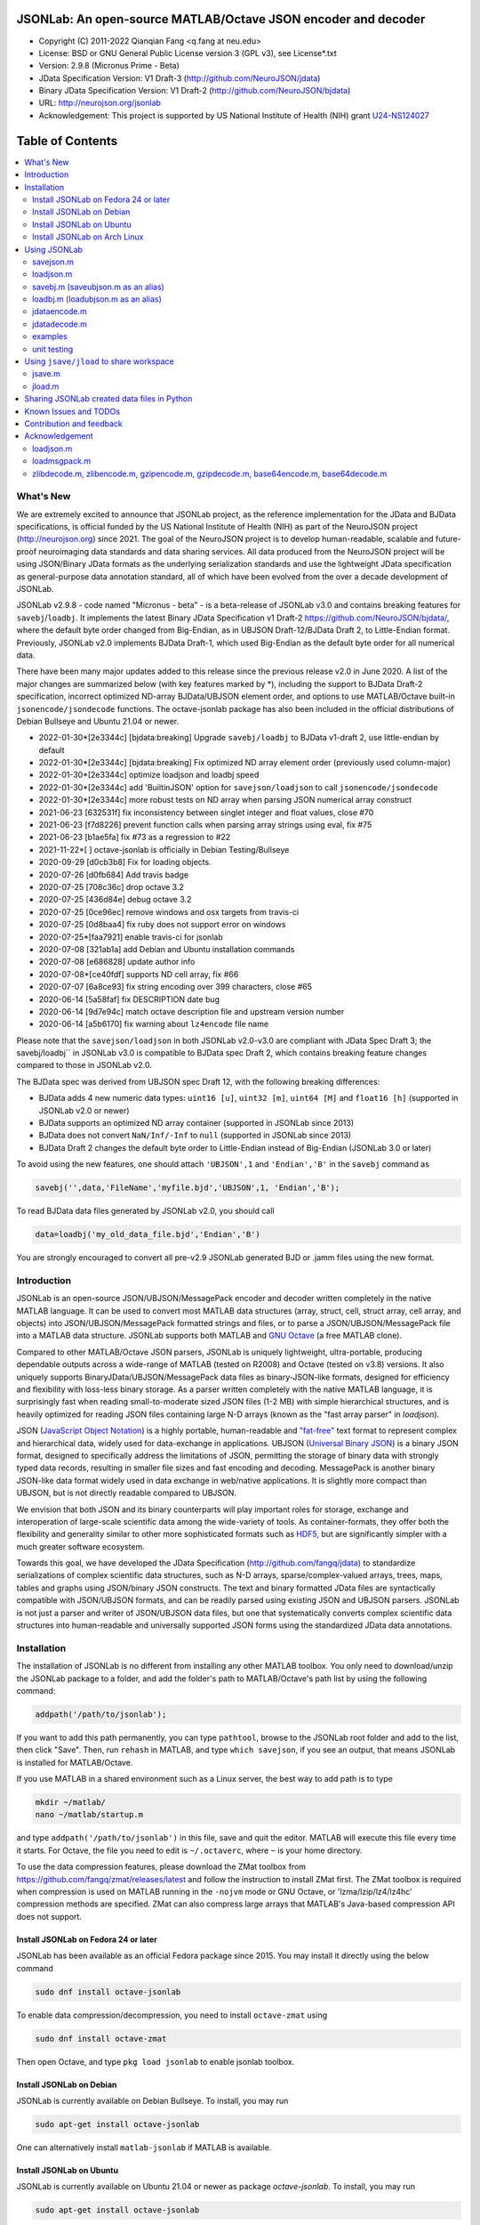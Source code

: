 .. image:: ./images/jsonlab-banner.png

##############################################################################                                               
      JSONLab: An open-source MATLAB/Octave JSON encoder and decoder             
##############################################################################

* Copyright (C) 2011-2022  Qianqian Fang <q.fang at neu.edu>
* License: BSD or GNU General Public License version 3 (GPL v3), see License*.txt
* Version: 2.9.8 (Micronus Prime - Beta)
* JData Specification Version: V1 Draft-3 (http://github.com/NeuroJSON/jdata)
* Binary JData Specification Version: V1 Draft-2 (http://github.com/NeuroJSON/bjdata)
* URL: http://neurojson.org/jsonlab
* Acknowledgement: This project is supported by US National Institute of Health (NIH) 
  grant `U24-NS124027 <https://taggs.hhs.gov/Detail/AwardDetail?arg_AwardNum=U24NS124027&arg_ProgOfficeCode=137>`_

.. image:: https://travis-ci.com/fangq/jsonlab.svg?branch=master
    :target: https://travis-ci.com/fangq/jsonlab

#################
Table of Contents
#################
.. contents::
  :local:
  :depth: 3

============
What's New
============

We are extremely excited to announce that JSONLab project, as the reference implementation
for the JData and BJData specifications, is official funded by the US National Institute 
of Health (NIH) as part of the NeuroJSON project (http://neurojson.org) since 2021. 
The goal of the NeuroJSON project is to develop human-readable,
scalable and future-proof neuroimaging data standards and data sharing services. All data
produced from the NeuroJSON project will be using JSON/Binary JData formats as the
underlying serialization standards and use the lightweight JData specification as
general-purpose data annotation standard, all of which have been evolved from the over
a decade development of JSONLab.

JSONLab v2.9.8 - code named "Micronus - beta" - is a beta-release of JSONLab v3.0 and
contains breaking features for ``savebj``/``loadbj``. It implements the latest Binary JData
Specification v1 Draft-2 https://github.com/NeuroJSON/bjdata/, where the default
byte order changed from Big-Endian, as in UBJSON Draft-12/BJData Draft 2, to Little-Endian
format. Previously, JSONLab v2.0 implements BJData Draft-1, which used Big-Endian
as the default byte order for all numerical data.

There have been many major updates added to this release since the previous 
release v2.0 in June 2020. A list of the major changes are summarized below
(with key features marked by \*), including the support to BJData Draft-2 specification,
incorrect optimized ND-array BJData/UBJSON element order, and options to use MATLAB/Octave
built-in ``jsonencode/jsondecode`` functions. The octave-jsonlab package has also been
included in the official distributions of Debian Bullseye and Ubuntu 21.04 or newer.

- 2022-01-30*[2e3344c] [bjdata:breaking] Upgrade ``savebj/loadbj`` to BJData v1-draft 2, use little-endian by default
- 2022-01-30*[2e3344c] [bjdata:breaking] Fix optimized ND array element order (previously used column-major)
- 2022-01-30*[2e3344c] optimize loadjson and loadbj speed
- 2022-01-30*[2e3344c] add 'BuiltinJSON' option for ``savejson/loadjson`` to call ``jsonencode/jsondecode``
- 2022-01-30*[2e3344c] more robust tests on ND array when parsing JSON numerical array construct
- 2021-06-23 [632531f] fix inconsistency between singlet integer and float values, close #70
- 2021-06-23 [f7d8226] prevent function calls when parsing array strings using eval, fix #75
- 2021-06-23 [b1ae5fa] fix #73 as a regression to #22
- 2021-11-22*[       ] octave-jsonlab is officially in Debian Testing/Bullseye
- 2020-09-29 [d0cb3b8] Fix for loading objects.
- 2020-07-26 [d0fb684] Add travis badge
- 2020-07-25 [708c36c] drop octave 3.2
- 2020-07-25 [436d84e] debug octave 3.2
- 2020-07-25 [0ce96ec] remove windows and osx targets from travis-ci
- 2020-07-25 [0d8baa4] fix ruby does not support error on windows
- 2020-07-25*[faa7921] enable travis-ci for jsonlab
- 2020-07-08 [321ab1a] add Debian and Ubuntu installation commands
- 2020-07-08 [e686828] update author info
- 2020-07-08*[ce40fdf] supports ND cell array, fix #66
- 2020-07-07 [6a8ce93] fix string encoding over 399 characters, close #65
- 2020-06-14 [5a58faf] fix DESCRIPTION date bug
- 2020-06-14 [9d7e94c] match octave description file and upstream version number
- 2020-06-14 [a5b6170] fix warning about ``lz4encode`` file name


Please note that the ``savejson/loadjson`` in both JSONLab v2.0-v3.0 are
compliant with JData Spec Draft 3; the savebj/loadbj`` in JSONLab v3.0 is
compatible to BJData spec Draft 2, which contains breaking feature changes
compared to those in JSONLab v2.0.

The BJData spec was derived from UBJSON spec Draft 12, with the 
following breaking differences:

- BJData adds 4 new numeric data types: ``uint16 [u]``, ``uint32 [m]``, ``uint64 [M]`` 
  and ``float16 [h]`` (supported in JSONLab v2.0 or newer)
- BJData supports an optimized ND array container (supported in JSONLab since 2013)
- BJData does not convert ``NaN/Inf/-Inf`` to ``null`` (supported in JSONLab since 2013)
- BJData Draft 2 changes the default byte order to Little-Endian instead of Big-Endian (JSONLab 3.0 or later)

To avoid using the new features, one should attach ``'UBJSON',1`` and ``'Endian','B'``
in the ``savebj`` command as

.. code-block:: matlab

   savebj('',data,'FileName','myfile.bjd','UBJSON',1, 'Endian','B');

To read BJData data files generated by JSONLab v2.0, you should call

.. code-block:: matlab

   data=loadbj('my_old_data_file.bjd','Endian','B')

You are strongly encouraged to convert all pre-v2.9 JSONLab generated BJD or .jamm
files using the new format.


============
Introduction
============

JSONLab is an open-source JSON/UBJSON/MessagePack encoder and decoder written 
completely in the native MATLAB language. It can be used to convert most MATLAB 
data structures (array, struct, cell, struct array, cell array, and objects) into 
JSON/UBJSON/MessagePack formatted strings and files, or to parse a 
JSON/UBJSON/MessagePack file into a MATLAB data structure. JSONLab supports both 
MATLAB and `GNU Octave <http://www.gnu.org/software/octave>`_ (a free MATLAB clone).

Compared to other MATLAB/Octave JSON parsers, JSONLab is uniquely lightweight, 
ultra-portable, producing dependable outputs across a wide-range of MATLAB 
(tested on R2008) and Octave (tested on v3.8) versions. It also uniquely supports 
BinaryJData/UBJSON/MessagePack data files as binary-JSON-like formats, designed 
for efficiency and flexibility with loss-less binary storage. As a parser written
completely with the native MATLAB language, it is surprisingly fast when reading 
small-to-moderate sized JSON files (1-2 MB) with simple hierarchical structures,
and is heavily optimized for reading JSON files containing large N-D arrays
(known as the "fast array parser" in `loadjson`).

JSON (`JavaScript Object Notation <http://www.json.org/>`_) is a highly portable, 
human-readable and `"fat-free" <http://en.wikipedia.org/wiki/JSON>`_ text format 
to represent complex and hierarchical data, widely used for data-exchange in applications.
UBJSON (`Universal Binary JSON <http://ubjson.org/>`_) is a binary JSON format,  
designed to specifically address the limitations of JSON, permitting the
storage of binary data with strongly typed data records, resulting in smaller
file sizes and fast encoding and decoding. MessagePack is another binary
JSON-like data format widely used in data exchange in web/native applications.
It is slightly more compact than UBJSON, but is not directly readable compared
to UBJSON.

We envision that both JSON and its binary counterparts will play important 
roles for storage, exchange and interoperation of large-scale scientific data
among the wide-variety of tools. As container-formats, they offer both the 
flexibility and generality similar to other more sophisticated formats such 
as `HDF5 <http://www.hdfgroup.org/HDF5/whatishdf5.html>`_, but are significantly 
simpler with a much greater software ecosystem.

Towards this goal, we have developed the JData Specification (http://github.com/fangq/jdata) 
to standardize serializations of complex scientific data structures, such as
N-D arrays, sparse/complex-valued arrays, trees, maps, tables and graphs using
JSON/binary JSON constructs. The text and binary formatted JData files are
syntactically compatible with JSON/UBJSON formats, and can be readily parsed 
using existing JSON and UBJSON parsers. JSONLab is not just a parser and writer 
of JSON/UBJSON data files, but one that systematically converts complex scientific
data structures into human-readable and universally supported JSON forms using the
standardized JData data annotations.


================
Installation
================

The installation of JSONLab is no different from installing any other
MATLAB toolbox. You only need to download/unzip the JSONLab package
to a folder, and add the folder's path to MATLAB/Octave's path list
by using the following command:

.. code:: shell

    addpath('/path/to/jsonlab');

If you want to add this path permanently, you can type ``pathtool``, 
browse to the JSONLab root folder and add to the list, then click "Save".
Then, run ``rehash`` in MATLAB, and type ``which savejson``, if you see an 
output, that means JSONLab is installed for MATLAB/Octave.

If you use MATLAB in a shared environment such as a Linux server, the
best way to add path is to type 

.. code:: shell

   mkdir ~/matlab/
   nano ~/matlab/startup.m

and type ``addpath('/path/to/jsonlab')`` in this file, save and quit the editor.
MATLAB will execute this file every time it starts. For Octave, the file
you need to edit is ``~/.octaverc``, where ``~`` is your home directory.

To use the data compression features, please download the ZMat toolbox from
https://github.com/fangq/zmat/releases/latest and follow the instruction to
install ZMat first. The ZMat toolbox is required when compression is used on 
MATLAB running in the ``-nojvm`` mode or GNU Octave, or 'lzma/lzip/lz4/lz4hc' 
compression methods are specified. ZMat can also compress large arrays that 
MATLAB's Java-based compression API does not support.

----------
Install JSONLab on Fedora 24 or later
----------

JSONLab has been available as an official Fedora package since 2015. You may
install it directly using the below command

.. code:: shell

   sudo dnf install octave-jsonlab

To enable data compression/decompression, you need to install ``octave-zmat`` using

.. code:: shell

   sudo dnf install octave-zmat
   
Then open Octave, and type ``pkg load jsonlab`` to enable jsonlab toolbox.

----------
Install JSONLab on Debian
----------

JSONLab is currently available on Debian Bullseye. To install, you may run

.. code:: shell

   sudo apt-get install octave-jsonlab

One can alternatively install ``matlab-jsonlab`` if MATLAB is available.

----------
Install JSONLab on Ubuntu
----------

JSONLab is currently available on Ubuntu 21.04 or newer as package
`octave-jsonlab`. To install, you may run

.. code:: shell

   sudo apt-get install octave-jsonlab

For older Ubuntu releases, one can add the below PPA

https://launchpad.net/~fangq/+archive/ubuntu/ppa

To install, please run

.. code:: shell

   sudo add-apt-repository ppa:fangq/ppa
   sudo apt-get update

to add this PPA, and then use

.. code:: shell

   sudo apt-get install octave-jsonlab

to install the toolbox. ``octave-zmat`` will be automatically installed.

----------
Install JSONLab on Arch Linux
----------

JSONLab is also available on Arch Linux. You may install it using the below command

.. code:: shell

   sudo pikaur -S jsonlab

================
Using JSONLab
================

JSONLab provides a pair of functions, ``loadjson`` -- a JSON parser, and 
``savejson`` -- a MATLAB-to-JSON encoder, to read/write the text-based JSON; and 
three equivalent pairs -- ``loadbj/savebj`` for binary JData, ``loadubjson/saveubjson``
for UBJSON and ``loadmsgpack/savemsgpack`` for MessagePack. The ``load*`` functions 
for the 3 supported data formats share almost the same input parameter format; 
similarly for the 3 ``save*`` functions (``savejson/saveubjson/savemsgpack``)
These encoders and decoders are capable of processing/sharing almost all 
data structures supported by MATLAB, thanks to ``jdataencode/jdatadecode`` - 
a pair of in-memory data converters translating complex data structures
to the easy-to-serialized forms according to the JData specifications.
The detailed help information can be found in the ``Contents.m`` file. 

In the below section, we provide a few examples on how to us each of the 
core functions for encoding/decoding JSON/UBJSON/MessagePack data.

----------
savejson.m
----------

.. code-block:: matlab

       jsonmesh=struct('MeshNode',[0 0 0;1 0 0;0 1 0;1 1 0;0 0 1;1 0 1;0 1 1;1 1 1],... 
                'MeshElem',[1 2 4 8;1 3 4 8;1 2 6 8;1 5 6 8;1 5 7 8;1 3 7 8],...
                'MeshSurf',[1 2 4;1 2 6;1 3 4;1 3 7;1 5 6;1 5 7;...
                           2 8 4;2 8 6;3 8 4;3 8 7;5 8 6;5 8 7],...
                'MeshCreator','FangQ','MeshTitle','T6 Cube',...
                'SpecialData',[nan, inf, -inf]);
       savejson(jsonmesh)
       savejson('jmesh',jsonmesh)
       savejson('',jsonmesh,'Compact',1)
       savejson('jmesh',jsonmesh,'outputfile.json')
       savejson('',jsonmesh,'ArrayIndent',0,'FloatFormat','\t%.5g','FileName','outputfile2.json')
       savejson('cpxrand',eye(5)+1i*magic(5))
       savejson('ziparray',eye(10),'Compression','zlib','CompressArraySize',1)
       savejson('',jsonmesh,'ArrayToStruct',1)
       savejson('',eye(10),'UseArrayShape',1)

----------
loadjson.m
----------

.. code-block:: matlab

       loadjson('{}')
       dat=loadjson('{"obj":{"string":"value","array":[1,2,3]}}')
       dat=loadjson(['examples' filesep 'example1.json'])
       dat=loadjson(['examples' filesep 'example1.json'],'SimplifyCell',0)

-------------
savebj.m (saveubjson.m as an alias)
-------------

.. code-block:: matlab

       a={single(rand(2)), struct('va',1,'vb','string'), 1+2i};
       savebj(a)
       savebj('rootname',a,'testdata.ubj')
       savebj('zeros',zeros(100),'Compression','gzip')

-------------
loadbj.m (loadubjson.m as an alias)
-------------

.. code-block:: matlab

       obj=struct('string','value','array',single([1 2 3]),'empty',[],'magic',uint8(magic(5)));
       ubjdata=savebj('obj',obj);
       dat=loadbj(ubjdata)
       class(dat.obj.array)
       isequaln(obj,dat.obj)
       dat=loadbj(savebj('',eye(10),'Compression','zlib','CompressArraySize',1))

----------
jdataencode.m
----------

.. code-block:: matlab

      jd=jdataencode(struct('a',rand(5)+1i*rand(5),'b',[],'c',sparse(5,5)))
      savejson('',jd)

----------
jdatadecode.m
----------

.. code-block:: matlab

      rawdata=struct('a',rand(5)+1i*rand(5),'b',[],'c',sparse(5,5));
      jd=jdataencode(rawdata)
      newjd=jdatadecode(jd)
      isequaln(newjd,rawdata)

---------
examples
---------

Under the ``examples`` folder, you can find several scripts to demonstrate the
basic utilities of JSONLab. Running the ``demo_jsonlab_basic.m`` script, you 
will see the conversions from MATLAB data structure to JSON text and backward.
In ``jsonlab_selftest.m``, we load complex JSON files downloaded from the Internet
and validate the ``loadjson/savejson`` functions for regression testing purposes.
Similarly, a ``demo_ubjson_basic.m`` script is provided to test the ``saveubjson``
and ``loadubjson`` functions for various matlab data structures, and 
``demo_msgpack_basic.m`` is for testing ``savemsgpack`` and ``loadmsgpack``.

Please run these examples and understand how JSONLab works before you use
it to process your data.

---------
unit testing
---------

Under the ``test`` folder, you can find a script to test individual data types and
inputs using various encoders and decoders. This unit testing script also serves as
a **specification validator** to the JSONLab functions and ensure that the outputs
are compliant to the underlying specifications.


================
Using ``jsave/jload`` to share workspace
================

Starting from JSONLab v2.0, we provide a pair of functions, ``jsave/jload`` to store
and retrieve variables from the current workspace, similar to the ``save/load`` 
functions in MATLAB and Octave. The files that ``jsave/jload`` reads/writes is by  
default a binary JData file with a suffix ``.jamm``. The file size is comparable
(can be smaller if use ``lzma`` compression) to ``.mat`` files. This feature
is currently experimental.

The main benefits of using .jamm file to share matlab variables include

* a ``.jamm`` file can be 50% smaller than a ``.mat`` file when using 
  ``jsave(..., "compression","lzma")``; the only drawback is longer saving time.
* a ``.jamm`` file can be readily read/opened among many programming environments, including 
  Python, JavaScript, Go, Java etc, where .mat file support is not generally available. 
  Parsers of ``.jamm`` files are largely compatible with UBJSON's parsers available at 
  http://ubjson.org/?page_id=48
* a ``.jamm`` file is quasi-human-readable, one can see the internal data fields 
  even in a command line, for example using ``strings -n 2 file.jamm | astyle``, 
  making the binary data easy to be understood, shared and reused. 
* ``jsave/jload`` can also use MessagePack and JSON formats as the underlying 
  data storage format, addressing needs from a diverse set of applications. 
  MessagePack parsers are readily available at https://msgpack.org/

----------
jsave.m
----------

.. code-block:: matlab

      jsave    % save the current workspace to jamdata.jamm
      jsave mydata.jamm
      jsave('mydata.jamm','vars',{'var1','var2'})
      jsave('mydata.jamm','compression','lzma')
      jsave('mydata.json','compression','gzip')

----------
jload.m
----------

.. code-block:: matlab

      jload    % load variables from jamdata.jamm to the current workspace
      jload mydata.jamm   % load variables from mydata.jamm
      vars=jload('mydata.jamm','vars',{'var1','var2'}) % return vars.var1, vars.var2
      jload('mydata.jamm','simplifycell',0)
      jload('mydata.json')


================
Sharing JSONLab created data files in Python
================

Despite the use of portable data annotation defined by the JData Specification, 
the output JSON files created by JSONLab are 100% JSON compatible (with
the exception that long strings may be broken into multiple lines for better
readability). Therefore, JSONLab-created JSON files (``.json, .jnii, .jnirs`` etc) 
can be readily read and written by nearly all existing JSON parsers, including
the built-in ``json`` module parser in Python.

However, we strongly recommend one to use a lightweight ``jdata`` module, 
developed by the same author, to perform the extra JData encoding and decoding
and convert JSON data directly to convenient Python/Numpy data structures.
The ``jdata`` module can also directly read/write UBJSON/Binary JData outputs
from JSONLab (``.bjd, .ubj, .bnii, .bnirs, .jamm`` etc). Using binary JData
files are expected to produce much smaller file sizes and faster parsing,
while maintaining excellent portability and generality.

In short, to conveniently read/write data files created by JSONLab into Python,
whether they are JSON based or binary JData/UBJSON based, one just need to download
the below two light-weight python modules:

* **jdata**: PyPi: https://pypi.org/project/jdata/  ; Github: https://github.com/fangq/pyjdata
* **bjdata** PyPi: https://pypi.org/project/bjdata/ ; Github: https://github.com/fangq/pybj

To install these modules on Python 2.x, please first check if your system has
``pip`` and ``numpy``, if not, please install it by running (using Ubuntu/Debian as example)

.. code-block:: shell

      sudo apt-get install python-pip python3-pip python-numpy python3-numpy

After the installation is done, one can then install the ``jdata`` and ``bjdata`` modules by

.. code-block:: shell

      pip install jdata --user
      pip install bjdata --user

To install these modules for Python 3.x, please replace ``pip`` by ``pip3``.
If one prefers to install these modules globally for all users, simply
execute the above commands using 

.. code-block:: shell

      sudo pip install jdata
      sudo pip install bjdata

The above modules require built-in Python modules ``json`` and NumPy (``numpy``).

Once the necessary modules are installed, one can type ``python`` (or ``python3``), and run

.. code-block:: python

      import jdata as jd
      import numpy as np
      from collections import OrderedDict

      data1=jd.loadt('myfile.json',object_pairs_hook=OrderedDict);
      data2=jd.loadb('myfile.ubj',object_pairs_hook=OrderedDict);
      data3=jd.loadb('myfile.jamm',object_pairs_hook=OrderedDict);

where ``jd.loadt()`` function loads a text-based JSON file, performs
JData decoding and converts the enclosed data into Python ``dict``, ``list`` 
and ``numpy`` objects. Similarly, ``jd.loadb()`` function loads a binary 
JData/UBJSON file and performs similar conversions. One can directly call
``jd.load()`` to open JSONLab (and derived toolboxes such as **jnifti**: 
https://github.com/NeuroJSON/jnifti or **jsnirf**: https://github.com/NeuroJSON/jsnirf) 
generated files based on their respective file suffix.

Similarly, the ``jd.savet()``, ``jd.saveb()`` and ``jd.save`` functions
can revert the direction and convert a Python/Numpy object into JData encoded
data structure and store as text-, binary- and suffix-determined output files,
respectively.

=======================
Known Issues and TODOs
=======================

JSONLab has several known limitations. We are striving to make it more general
and robust. Hopefully in a few future releases, the limitations become less.

Here are the known issues:

  * 3D or higher dimensional cell/struct-arrays will be converted to 2D arrays
  * When processing names containing multi-byte characters, Octave and MATLAB 
    can give different field-names; you can use 
    ``feature('DefaultCharacterSet','latin1')`` in MATLAB to get consistent results
  * ``savejson`` can only export the properties from MATLAB classes, but not the methods
  * ``saveubjson`` converts a logical array into a ``uint8`` (``[U]``) array
  * a special N-D array format, as defined in the JData specification, is 
    implemented in ``saveubjson``. You may use ``saveubjson(...,'NestArray',1)``
    to create UBJSON Draft-12 compliant files 
  * ``loadubjson`` can not parse all UBJSON Specification (Draft 12) compliant 
    files, however, it can parse all UBJSON files produced by ``saveubjson``.

==========================
Contribution and feedback
==========================

JSONLab is an open-source project. This means you can not only use it and modify
it as you wish, but also you can contribute your changes back to JSONLab so
that everyone else can enjoy the improvement. For anyone who want to contribute,
please download JSONLab source code from its source code repositories by using the
following command:


.. code:: shell

      git clone https://github.com/fangq/jsonlab.git jsonlab

or browsing the github site at

      https://github.com/fangq/jsonlab

Please report any bugs or issues to the below URL:

      https://github.com/fangq/jsonlab/issues

Sometimes, you may find it is necessary to modify JSONLab to achieve your 
goals, or attempt to modify JSONLab functions to fix a bug that you have 
encountered. If you are happy with your changes and willing to share those
changes to the upstream author, you are recommended to create a pull-request
on github. 

To create a pull-request, you first need to "fork" jsonlab on Github by 
clicking on the "fork" button on top-right of JSONLab's github page. Once you forked
jsonlab to your own directory, you should then implement the changes in your
own fork. After thoroughly testing it and you are confident the modification 
is complete and effective, you can then click on the "New pull request" 
button, and on the left, select fangq/jsonlab as the "base". Then type
in the description of the changes. You are responsible to format the code
updates using the same convention (tab-width: 8, indentation: 4 spaces) as
the upstream code.

We appreciate any suggestions and feedbacks from you. Please use the following
mailing list to report any questions you may have regarding JSONLab:

      https://github.com/fangq/jsonlab/issues

(Subscription to the mailing list is needed in order to post messages).


==========================
Acknowledgement
==========================

---------
loadjson.m
---------

The ``loadjson.m`` function was significantly modified from the earlier parsers 
(BSD 3-clause licensed) written by the below authors

* Nedialko Krouchev: http://www.mathworks.com/matlabcentral/fileexchange/25713
    created on 2009/11/02
* François Glineur: http://www.mathworks.com/matlabcentral/fileexchange/23393
    created on  2009/03/22
* Joel Feenstra:
    http://www.mathworks.com/matlabcentral/fileexchange/20565
    created on 2008/07/03

---------
loadmsgpack.m
---------

* Author: Bastian Bechtold
* URL: https://github.com/bastibe/matlab-msgpack/blob/master/parsemsgpack.m
* License: BSD 3-clause license

Copyright (c) 2014,2016 Bastian Bechtold
All rights reserved.

Redistribution and use in source and binary forms, with or without modification, 
are permitted provided that the following conditions are met:

* Redistributions of source code must retain the above copyright notice, this 
  list of conditions and the following disclaimer.

* Redistributions in binary form must reproduce the above copyright notice, 
  this list of conditions and the following disclaimer in the documentation 
  and/or other materials provided with the distribution.

* Neither the name of the copyright holder nor the names of its contributors 
  may be used to endorse or promote products derived from this software without 
  specific prior written permission.

THIS SOFTWARE IS PROVIDED BY THE COPYRIGHT HOLDERS AND CONTRIBUTORS "AS IS"
AND ANY EXPRESS OR IMPLIED WARRANTIES, INCLUDING, BUT NOT LIMITED TO, THE
IMPLIED WARRANTIES OF MERCHANTABILITY AND FITNESS FOR A PARTICULAR PURPOSE ARE
DISCLAIMED. IN NO EVENT SHALL THE COPYRIGHT OWNER OR CONTRIBUTORS BE LIABLE
FOR ANY DIRECT, INDIRECT, INCIDENTAL, SPECIAL, EXEMPLARY, OR CONSEQUENTIAL
DAMAGES (INCLUDING, BUT NOT LIMITED TO, PROCUREMENT OF SUBSTITUTE GOODS OR
SERVICES; LOSS OF USE, DATA, OR PROFITS; OR BUSINESS INTERRUPTION) HOWEVER
CAUSED AND ON ANY THEORY OF LIABILITY, WHETHER IN CONTRACT, STRICT LIABILITY,
OR TORT (INCLUDING NEGLIGENCE OR OTHERWISE) ARISING IN ANY WAY OUT OF THE USE
OF THIS SOFTWARE, EVEN IF ADVISED OF THE POSSIBILITY OF SUCH DAMAGE.

---------
zlibdecode.m, zlibencode.m, gzipencode.m, gzipdecode.m, base64encode.m, base64decode.m
---------

* Author: Kota Yamaguchi
* URL: https://www.mathworks.com/matlabcentral/fileexchange/39526-byte-encoding-utilities
* License: BSD License, see below

Copyright (c) 2012, Kota Yamaguchi
All rights reserved.

Redistribution and use in source and binary forms, with or without
modification, are permitted provided that the following conditions are met:

* Redistributions of source code must retain the above copyright notice, this
  list of conditions and the following disclaimer.

* Redistributions in binary form must reproduce the above copyright notice,
  this list of conditions and the following disclaimer in the documentation
  and/or other materials provided with the distribution

THIS SOFTWARE IS PROVIDED BY THE COPYRIGHT HOLDERS AND CONTRIBUTORS "AS IS"
AND ANY EXPRESS OR IMPLIED WARRANTIES, INCLUDING, BUT NOT LIMITED TO, THE
IMPLIED WARRANTIES OF MERCHANTABILITY AND FITNESS FOR A PARTICULAR PURPOSE ARE
DISCLAIMED. IN NO EVENT SHALL THE COPYRIGHT OWNER OR CONTRIBUTORS BE LIABLE
FOR ANY DIRECT, INDIRECT, INCIDENTAL, SPECIAL, EXEMPLARY, OR CONSEQUENTIAL
DAMAGES (INCLUDING, BUT NOT LIMITED TO, PROCUREMENT OF SUBSTITUTE GOODS OR
SERVICES; LOSS OF USE, DATA, OR PROFITS; OR BUSINESS INTERRUPTION) HOWEVER
CAUSED AND ON ANY THEORY OF LIABILITY, WHETHER IN CONTRACT, STRICT LIABILITY,
OR TORT (INCLUDING NEGLIGENCE OR OTHERWISE) ARISING IN ANY WAY OUT OF THE USE
OF THIS SOFTWARE, EVEN IF ADVISED OF THE POSSIBILITY OF SUCH DAMAGE.
